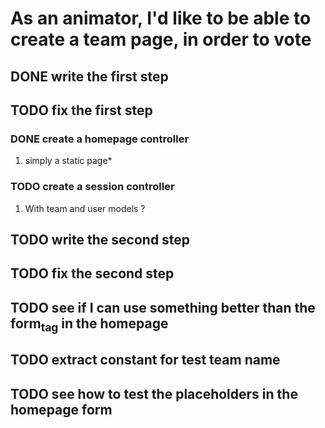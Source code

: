 * As an animator, I'd like to be able to create a team page, in order to vote
** DONE write the first step
** TODO fix the first step
*** DONE create a homepage controller
**** simply a static page*
*** TODO create a session controller
**** With team and user models ?
** TODO write the second step
** TODO fix the second step
** TODO see if I can use something better than the form_tag in the homepage
** TODO extract constant for test team name
** TODO see how to test the placeholders in the homepage form
